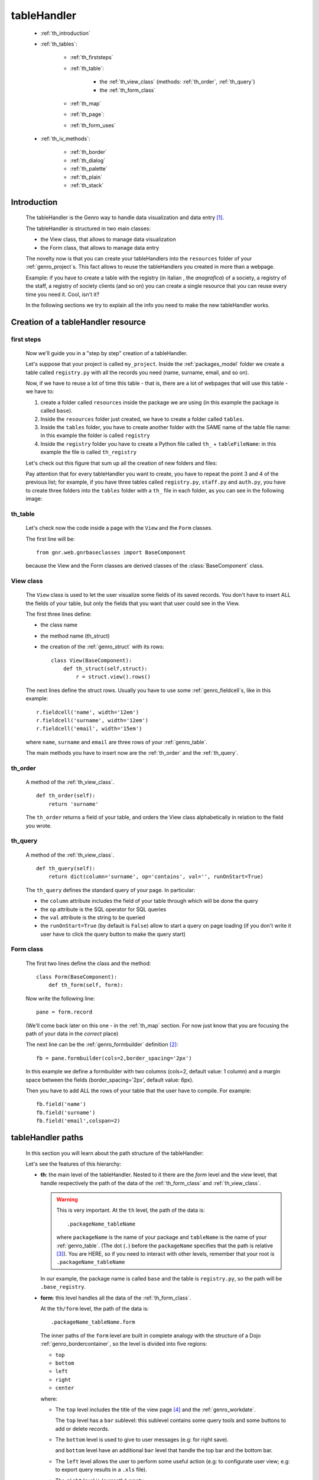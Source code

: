 .. _genro_th:

============
tableHandler
============

    * :ref:`th_introduction`
    * :ref:`th_tables`:
    
        * :ref:`th_firststeps`
        * :ref:`th_table`:
        
            * the :ref:`th_view_class` (methods: :ref:`th_order`, :ref:`th_query`)
            * the :ref:`th_form_class`
            
        * :ref:`th_map`
        * :ref:`th_page`:
        * :ref:`th_form_uses`
    
    * :ref:`th_iv_methods`:
    
        * :ref:`th_border`
        * :ref:`th_dialog`
        * :ref:`th_palette`
        * :ref:`th_plain`
        * :ref:`th_stack`
        
.. _th_introduction:

Introduction
============

    The tableHandler is the Genro way to handle data visualization and data entry [#]_.
    
    The tableHandler is structured in two main classes:
    
    * the View class, that allows to manage data visualization
    * the Form class, that allows to manage data entry
    
    The novelty now is that you can create your tableHandlers into the ``resources`` folder
    of your :ref:`genro_project`\s. This fact allows to reuse the tableHandlers you created
    in more than a webpage.
    
    Example: if you have to create a table with the registry (in italian , the *anagrafica*)
    of a society, a registry of the staff, a registry of society clients (and so on) you can
    create a single resource that you can reuse every time you need it. Cool, isn't it?
    
    In the following sections we try to explain all the info you need to make the new
    tableHandler works.
    
.. _th_tables:

Creation of a tableHandler resource
===================================

.. _th_firststeps:

first steps
-----------

    Now we'll guide you in a "step by step" creation of a tableHandler.
    
    Let's suppose that your project is called ``my_project``. Inside the :ref:`packages_model`
    folder we create a table called ``registry.py`` with all the records you need (name,
    surname, email, and so on).
    
    Now, if we have to reuse a lot of time this table - that is, there are a lot of webpages
    that will use this table - we have to:
    
    #. create a folder called ``resources`` inside the package we are using (in this example
       the package is called ``base``).
    #. Inside the ``resources`` folder just created, we have to create a folder called ``tables``.
    #. Inside the ``tables`` folder, you have to create another folder with the SAME name of the
       table file name: in this example the folder is called ``registry``
    #. Inside the ``registry`` folder you have to create a Python file called ``th_`` +
       ``tableFileName``: in this example the file is called ``th_registry``
       
    Let's check out this figure that sum up all the creation of new folders and files:
    
    .. image:: ../images/th/th.png
    
    Pay attention that for every tableHandler you want to create, you have to repeat
    the point 3 and 4 of the previous list; for example, if you have three tables called
    ``registry.py``, ``staff.py`` and ``auth.py``, you have to create three folders into the
    ``tables`` folder with a ``th_`` file in each folder, as you can see in the following
    image:
    
    .. image:: ../images/th/th2.png
    
.. _th_table:

th_table
--------

    Let's check now the code inside a page with the ``View`` and the ``Form`` classes.
    
    The first line will be::
    
        from gnr.web.gnrbaseclasses import BaseComponent
    
    .. module:: gnr.web.gnrbaseclasses
    
    because the View and the Form classes are derived classes of the :class:`BaseComponent`
    class.
    
.. _th_view_class:

View class
----------
    
    The ``View`` class is used to let the user visualize some fields of its saved records.
    You don't have to insert ALL the fields of your table, but only the fields that you want
    that user could see in the View.
    
    The first three lines define:
    
    * the class name
    * the method name (th_struct)
    * the creation of the :ref:`genro_struct` with its rows::
    
        class View(BaseComponent):
            def th_struct(self,struct):
                r = struct.view().rows()
                
    The next lines define the struct rows. Usually you have to use some
    :ref:`genro_fieldcell`\s, like in this example::
        
        r.fieldcell('name', width='12em')
        r.fieldcell('surname', width='12em')
        r.fieldcell('email', width='15em')
        
    where ``name``, ``surname`` and ``email`` are three rows of your :ref:`genro_table`.
    
    The main methods you have to insert now are the :ref:`th_order` and the :ref:`th_query`.
    
.. _th_order:

th_order
--------
    
    A method of the :ref:`th_view_class`.
    
    ::
    
        def th_order(self):
            return 'surname'
            
    The ``th_order`` returns a field of your table, and orders the View class
    alphabetically in relation to the field you wrote.
    
.. _th_query:

th_query
--------

    A method of the :ref:`th_view_class`.
    
    ::
    
        def th_query(self):
            return dict(column='surname', op='contains', val='', runOnStart=True)
            
    The ``th_query`` defines the standard query of your page. In particular:
    
    * the ``column`` attribute includes the field of your table through which will be done
      the query
    * the ``op`` attribute is the SQL operator for SQL queries
    * the ``val`` attribute is the string to be queried
    * the ``runOnStart=True`` (by default is ``False``) allow to start a query on page loading
      (if you don't write it user have to click the query button to make the query start)
    
.. _th_form_class:

Form class
----------
    
    The first two lines define the class and the method::
    
        class Form(BaseComponent):
            def th_form(self, form):
            
    Now write the following line::
    
        pane = form.record
        
    (We'll come back later on this one - in the :ref:`th_map` section. For now just know that
    you are focusing the path of your data in the *correct* place)
    
    The next line can be the :ref:`genro_formbuilder` definition [#]_::
    
        fb = pane.formbuilder(cols=2,border_spacing='2px')
        
    In this example we define a formbuilder with two columns (cols=2, default value: 1 column)
    and a margin space between the fields (border_spacing='2px', default value: 6px).
    
    Then you have to add ALL the rows of your table that the user have to compile.
    For example::
    
        fb.field('name')
        fb.field('surname')
        fb.field('email',colspan=2)
        
    .. _th_map:

tableHandler paths
==================

    In this section you will learn about the path structure of the tableHandler:
    
    .. image:: ../images/th/th_map.png
    
    Let's see the features of this hierarchy:
    
    * **th**: the main level of the tableHandler. Nested to it there are the *form* level
      and the *view* level, that handle respectively the path of the data of the
      :ref:`th_form_class` and :ref:`th_view_class`.
      
      .. warning:: This is very important. At the ``th`` level, the path of the data is::
      
                      .packageName_tableName
                      
                   where ``packageName`` is the name of your package and ``tableName`` is
                   the name of your :ref:`genro_table`. (The dot (``.``) before the
                   ``packageName`` specifies that the path is relative [#]_).
                   You are HERE, so if you need to interact with other levels, remember
                   that your root is ``.packageName_tableName``
      
      In our example, the package name is called ``base`` and the table is ``registry.py``,
      so the path will be ``.base_registry``.
      
    * **form**: this level handles all the data of the :ref:`th_form_class`.
      
      At the ``th/form`` level, the path of the data is::
      
          .packageName_tableName.form
          
      The inner paths of the ``form`` level are built in complete analogy with
      the structure of a Dojo :ref:`genro_bordercontainer`, so the level is
      divided into five regions:
      
      * ``top``
      * ``bottom``
      * ``left``
      * ``right``
      * ``center``
      
      where:
      
      * The ``top`` level includes the title of the view page [#]_ and the :ref:`genro_workdate`.
        
        The ``top`` level has a ``bar`` sublevel: this sublevel contains some query tools
        and some buttons to add or delete records.
        
      * The ``bottom`` level is used to give to user messages (e.g: for right save).
        
        and ``bottom`` level have an additional ``bar``
        level that handle the top bar and the bottom bar.
        
      * The ``left`` level allows the user to perform some useful action (e.g: to configurate
        user view; e.g: to export query results in a ``.xls`` file).
        
      * The ``right`` level is (currently) empty.
        
      * The ``center`` level is used to create more complex structure inside your page.
        We'll come back later to it, in the :ref:`th_form_uses` section.
      
    * **record**: at the ``th/form/record`` level, the path of the data is::
    
        .packageName_tableName.form.record
        
      At this path level lie the data of records.
      
      In our example the path will be ``.base_registry.form.record``.
      
      .. warning:: now you can understand the line we wrote in the previous
                   section (:ref:`th_table`) inside the Form method::
                   
                    pane = form.record
                    
                   Remember that when you have to interact with data you have to go
                   to the ``form.record`` path.
      
    * **view**: add???
    * **grid**: add???
    
.. _th_page:

th_page
=======

    When you build some complex tables, you may need to use both a :ref:`th_table` and a
    th_page. The th_page is a :ref:`webpages_GnrCustomWebPage` that allows you to create
    a much complex ``Form`` class.
    
    .. note:: please call your webpages with the suffix ``_page``. This is a convention
              to keep order in your project (e.g: ``staff_page.py``)
              
    So, if you build a th_page, you have to build anyway a :ref:`th_table` with the
    ``View`` class defined in all its structures, while the ``Form`` class can be
    simply::
    
        class Form(BaseComponent):
            def th_form(self, form):
                pass
                
    because you will handle the View class in the th_page.
    
    To create your th_page, you have to write::
    
        class GnrCustomWebPage(object):
        
    Then you have to specify the :ref:`genro_table` to which this page refers to::
    
        maintable = 'packageName.tableName'
        
    In our example, the package name is ``base`` and the table name is ``registry``, so
    the maintable looks like ``maintable = 'base.registry'``
    
    Then you have to define the correct :ref:`webpages_py_requires`::
    
        py_requires = 'public:TableHandlerMain'
        
    For more informations on ``py_requires``, please check the :ref:`webpages_py_requires`
    documentation section.
    
    Then you may define the following methods::
        
        def pageAuthTags(self, method=None, **kwargs):
            return 'user'
            
        def windowTitle(self):
            return 'Registry'
            
        def barTitle(self):
            return 'Registry'
            
        def tableWriteTags(self):
            return 'user'
            
        def tableDeleteTags(self):
            return 'user'
            
    where:
    
    .. module:: gnr.web._gnrbasewebpage.GnrBaseWebPage
    
    * The pageAuthTags, the tableWriteTags and the tableDeleteTags methods handle
      the permits of the page to see it, write on it and delete records.
      The return string (in the example returns ``user`) allow to define who has
      the permits to act. You can find more information on page permits into the
      :ref:`instanceconfig_authentication` section of the
      :ref:`genro_gnr_instanceconfig` documentation page)
    * The windowTitle and the barTitle define the title and the bar of the page on
      the browser.
      
    After that, we have to define the ``th_form`` method; it replaces the ``th_form``
    method we wrote in the th_table.
    
    The definition line is::
    
        def th_form(self,form,**kwargs):
        
    As we taught to you in the :ref:`th_table` section, the next line is (most of the time!)::
    
        pane = form.record
        
    If you need more information on this line, please check the :ref:`th_map` section.
    
    After that, you have to create your :ref:`genro_form`. The first line is the
    :ref:`genro_formbuilder` definition::
    
        fb = pane.formbuilder(cols=2,border_spacing='2px')
        
    In this example we define a formbuilder with two columns (cols=2, default value: 1 column)
    and a margin space between the fields (border_spacing='2px', default value: 6px).
    
    Then you have to add ALL the rows of your table that the user have to compile.
    For example::
    
        fb.field('name')
        fb.field('surname')
        fb.field('email',colspan=2)
        
    After that, you can add all your supporting methods you need: for example, you may need
    a onLoading method::
    
        def onLoading(self, record, newrecord, loadingParameters, recInfo):
            if newrecord:
                record['username'] = self.user
                record['day'] = self.workdate
                record['hour'] = datetime.datetime.now().time()
                
    .. _th_form_uses:

``center`` path
---------------

    If you need to use some complex :ref:`genro_layout_index` in your page, like a
    :ref:`genro_tabcontainer`, you have to pass from the ``form.center`` path. Example::
    
        tc = form.center.tabContainer()
        
        bc = tc.borderContainer(datapath='.record', title='Profilo')
        other = tc.contentPane(title='Other things')
        altro.numbertextbox(value='^.numerobusatto',default=36)
        
        top = bc.contentPane(region='top',_class='pbl_roundedGroup',margin='1px',height='40%')
        top.div('!!Record di anagrafica',_class='pbl_roundedGroupLabel')
        fb = top.formbuilder(dbtable='sw_base.anagrafica',margin_left='10px',margin_top='1em',
                             width='370px',datapath='.@anagrafica_id',cols=2)
                             
    .. _th_iv_methods:

includedView methods
====================

    In this section we explain all the methods of the ``th`` class.
    
.. _th_border:

th_borderTableHandler
---------------------

    .. method:: th_borderTableHandler(self,pane,nodeId=None,table=None,th_pkey=None,datapath=None,formResource=None,viewResource=None,formInIframe=False,widget_kwargs=None,reloader=None,default_kwargs=None,loadEvent='onSelected',readOnly=False,viewRegion=None,formRegion=None,vpane_kwargs=None,fpane_kwargs=None,**kwargs)
    
    Where:
    
    * *pane*: add???
    * *nodeId*: add???. Default value is ``None``
    * *table*: add???. Default value is ``None``
    * *th_pkey*: add???. Default value is ``None``
    * *datapath*: add???. Default value is ``None``
    * *formResource*: add???. Default value is ``None``
    * *viewResource*: add???. Default value is ``None``
    * *formInIframe*: add???. Default value is ``False``
    * *widget_kwargs*: add???. Default value is ``None``
    * *reloader*: add???. Default value is ``None``
    * *default_kwargs*: add???. Default value is ``None``
    * *loadEvent*: add???. Default value is ``'onSelected'``
    * *readOnly*: add???. Default value is ``False``
    * *viewRegion*: add?. Default value is ``None``
    * *formRegion*: add?. Default value is ``None``
    * *vpane_kwargs*: add?. Default value is ``None``
    * *fpane_kwargs*: add?. Default value is ``None``
    
.. _th_dialog:

th_dialogTableHandler
---------------------

    .. method:: th_dialogTableHandler(self,pane,nodeId=None,table=None,th_pkey=None,datapath=None,formResource=None,viewResource=None,formInIframe=False,dialog_kwargs=None,reloader=None,default_kwargs=None,readOnly=False,[**kwargs])
    
    Where:
    
    * *pane*: add???
    * *nodeId*: add???. Default value is ``None``
    * *table*: add???. Default value is ``None``
    * *th_pkey*: add???. Default value is ``None``
    * *datapath*: add???. Default value is ``None``
    * *formResource*: add???. Default value is ``None``
    * *viewResource*: add???. Default value is ``None``
    * *formInIframe*: add???. Default value is ``None``
    * *dialog_kwargs*: add???. Default value is ``None``
    * *reloader*: add???. Default value is ``None``
    * *default_kwargs*: add???. Default value is ``None``
    * *readOnly*: add???. Default value is ``False``
    
.. _th_palette:

th_paletteTableHandler
----------------------

    .. method:: th_paletteTableHandler(self,pane,nodeId=None,table=None,th_pkey=None,datapath=None,formResource=None,viewResource=None,formInIframe=False,palette_kwargs=None,reloader=None,default_kwargs=None,readOnly=False,**kwargs)
    
    Where:
    
    * *pane*: add???
    * *nodeId*: add???. Default value is ``None``
    * *table*: add???. Default value is ``None``
    * *th_pkey*: add???. Default value is ``None``
    * *datapath*: add???. Default value is ``None``
    * *formResource*: add???. Default value is ``None``
    * *viewResource*: add???. Default value is ``None``
    * *formInIframe*: add???. Default value is ``False``
    * *palette_kwargs*: add???. Default value is ``None``
    * *reloader*: add???. Default value is ``None``
    * *default_kwargs*: add???. Default value is ``None``
    * *readOnly*: add???. Default value is ``False``
    
.. _th_plain:

th_plainTableHandler
--------------------

    .. method:: th_plainTableHandler(self,pane,nodeId=None,table=None,th_pkey=None,datapath=None,formResource=None,viewResource=None,formInIframe=False,widget_kwargs=None,reloader=None,default_kwargs=None,readOnly=True,**kwargs)
    
    Where:
    
    * *pane*: add???
    * *nodeId*: add???. Default value is ``None``
    * *table*: add???. Default value is ``None``
    * *th_pkey*: add???. Default value is ``None``
    * *datapath*: add???. Default value is ``None``
    * *formResource*: add???. Default value is ``None``
    * *viewResource*: add???. Default value is ``None``
    * *formInIframe*: add???. Default value is ``False``
    * *widget_kwargs*: add???. Default value is ``None``
    * *reloader*: add???. Default value is ``None``
    * *default_kwargs*: add???. Default value is ``None``
    * *readOnly*: add???. Default value is ``True``
    
    This method has only the View, not the Form.
    
.. _th_stack:

th_stackTableHandler
--------------------

    .. method:: th_stackTableHandler(self,pane,nodeId=None,table=None,th_pkey=None,datapath=None,formResource=None,viewResource=None,formInIframe=False,widget_kwargs=None,reloader=None,default_kwargs=None,readOnly=False,**kwargs)
    
    Where:
    
    * *pane*: add???
    * *nodeId*: add???. Default value is ``None``
    * *table*: add???. Default value is ``None``
    * *th_pkey*: add???. Default value is ``None``
    * *datapath*: add???. Default value is ``None``
    * *formResource*: add???. Default value is ``None``
    * *viewResource*: add???. Default value is ``None``
    * *formInIframe*: add???. Default value is ``False``
    * *widget_kwargs*: add???. Default value is ``None``
    * *reloader*: add???. Default value is ``None``
    * *default_kwargs*: add???. Default value is ``None``
    * *readOnly*: add???. Default value is ``False``
    
**Footnotes**:

.. [#] The :ref:`genro_standardtable_index` is the the most known name of the component that handled tableHandler until now.
.. [#] The :ref:`genro_formbuilder` allows to create in a simple way a :ref:`genro_form`. Follow the links for more informations.
.. [#] For more information on absolute and relative paths, check the :ref:`genro_datapath` documentation page.
.. [#] The title of the view page is taken from the :ref:`genro_name_long` of the :ref:`genro_table` to which the current webpage refers to.
